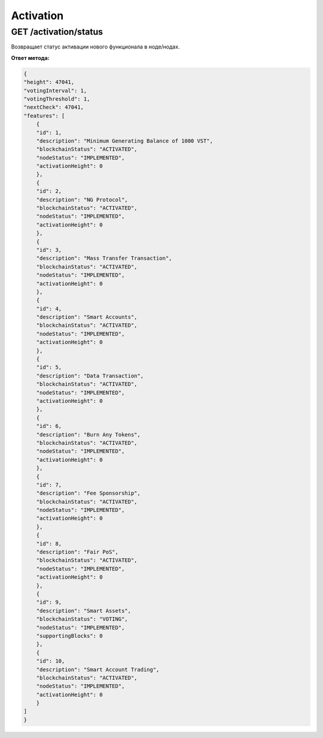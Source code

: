 Activation
=============

GET /activation/status
~~~~~~~~~~~~~~~~~~~~~~~~~~~~
Возвращает статус активации нового функционала в ноде/нодах.

**Ответ метода:**

.. code:: js

    {
    "height": 47041,
    "votingInterval": 1,
    "votingThreshold": 1,
    "nextCheck": 47041,
    "features": [
        {
        "id": 1,
        "description": "Minimum Generating Balance of 1000 VST",
        "blockchainStatus": "ACTIVATED",
        "nodeStatus": "IMPLEMENTED",
        "activationHeight": 0
        },
        {
        "id": 2,
        "description": "NG Protocol",
        "blockchainStatus": "ACTIVATED",
        "nodeStatus": "IMPLEMENTED",
        "activationHeight": 0
        },
        {
        "id": 3,
        "description": "Mass Transfer Transaction",
        "blockchainStatus": "ACTIVATED",
        "nodeStatus": "IMPLEMENTED",
        "activationHeight": 0
        },
        {
        "id": 4,
        "description": "Smart Accounts",
        "blockchainStatus": "ACTIVATED",
        "nodeStatus": "IMPLEMENTED",
        "activationHeight": 0
        },
        {
        "id": 5,
        "description": "Data Transaction",
        "blockchainStatus": "ACTIVATED",
        "nodeStatus": "IMPLEMENTED",
        "activationHeight": 0
        },
        {
        "id": 6,
        "description": "Burn Any Tokens",
        "blockchainStatus": "ACTIVATED",
        "nodeStatus": "IMPLEMENTED",
        "activationHeight": 0
        },
        {
        "id": 7,
        "description": "Fee Sponsorship",
        "blockchainStatus": "ACTIVATED",
        "nodeStatus": "IMPLEMENTED",
        "activationHeight": 0
        },
        {
        "id": 8,
        "description": "Fair PoS",
        "blockchainStatus": "ACTIVATED",
        "nodeStatus": "IMPLEMENTED",
        "activationHeight": 0
        },
        {
        "id": 9,
        "description": "Smart Assets",
        "blockchainStatus": "VOTING",
        "nodeStatus": "IMPLEMENTED",
        "supportingBlocks": 0
        },
        {
        "id": 10,
        "description": "Smart Account Trading",
        "blockchainStatus": "ACTIVATED",
        "nodeStatus": "IMPLEMENTED",
        "activationHeight": 0
        }
    ]
    }